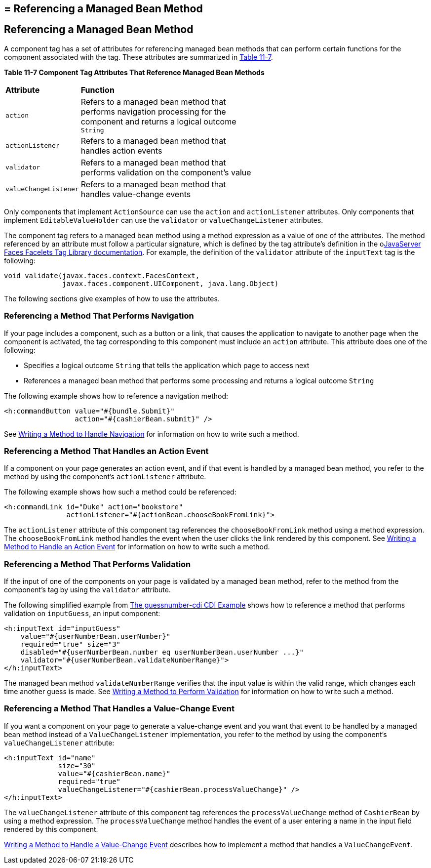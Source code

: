 ## = Referencing a Managed Bean Method


[[BNATN]][[referencing-a-managed-bean-method]]

Referencing a Managed Bean Method
---------------------------------

A component tag has a set of attributes for referencing managed bean
methods that can perform certain functions for the component associated
with the tag. These attributes are summarized in link:#BNATO[Table
11-7].

[[sthref66]][[BNATO]]

*Table 11-7 Component Tag Attributes That Reference Managed Bean Methods*

[width="60%",cols="10%,50%"]
|=======================================================================
|*Attribute* |*Function*
|`action` |Refers to a managed bean method that performs navigation
processing for the component and returns a logical outcome `String`

|`actionListener` |Refers to a managed bean method that handles action
events

|`validator` |Refers to a managed bean method that performs validation
on the component's value

|`valueChangeListener` |Refers to a managed bean method that handles
value-change events
|=======================================================================


Only components that implement `ActionSource` can use the `action` and
`actionListener` attributes. Only components that implement
`EditableValueHolder` can use the `validator` or `valueChangeListener`
attributes.

The component tag refers to a managed bean method using a method
expression as a value of one of the attributes. The method referenced by
an attribute must follow a particular signature, which is defined by the
tag attribute's definition in the olink:JSFTL[JavaServer Faces Facelets
Tag Library documentation]. For example, the definition of the
`validator` attribute of the `inputText` tag is the following:

[source,oac_no_warn]
----
void validate(javax.faces.context.FacesContext,
              javax.faces.component.UIComponent, java.lang.Object)
----

The following sections give examples of how to use the attributes.

[[BNATP]][[referencing-a-method-that-performs-navigation]]

Referencing a Method That Performs Navigation
~~~~~~~~~~~~~~~~~~~~~~~~~~~~~~~~~~~~~~~~~~~~~

If your page includes a component, such as a button or a link, that
causes the application to navigate to another page when the component is
activated, the tag corresponding to this component must include an
`action` attribute. This attribute does one of the following:

* Specifies a logical outcome `String` that tells the application which
page to access next
* References a managed bean method that performs some processing and
returns a logical outcome `String`

The following example shows how to reference a navigation method:

[source,oac_no_warn]
----
<h:commandButton value="#{bundle.Submit}"
                 action="#{cashierBean.submit}" />
----

See link:jsf-develop003.html#BNAVC[Writing a Method to Handle Navigation]
for information on how to write such a method.

[[BNATQ]][[referencing-a-method-that-handles-an-action-event]]

Referencing a Method That Handles an Action Event
~~~~~~~~~~~~~~~~~~~~~~~~~~~~~~~~~~~~~~~~~~~~~~~~~

If a component on your page generates an action event, and if that event
is handled by a managed bean method, you refer to the method by using
the component's `actionListener` attribute.

The following example shows how such a method could be referenced:

[source,oac_no_warn]
----
<h:commandLink id="Duke" action="bookstore"
               actionListener="#{actionBean.chooseBookFromLink}">
----

The `actionListener` attribute of this component tag references the
`chooseBookFromLink` method using a method expression. The
`chooseBookFromLink` method handles the event when the user clicks the
link rendered by this component. See
link:jsf-develop003.html#BNAVD[Writing a Method to Handle an Action
Event] for information on how to write such a method.

[[BNATR]][[referencing-a-method-that-performs-validation]]

Referencing a Method That Performs Validation
~~~~~~~~~~~~~~~~~~~~~~~~~~~~~~~~~~~~~~~~~~~~~

If the input of one of the components on your page is validated by a
managed bean method, refer to the method from the component's tag by
using the `validator` attribute.

The following simplified example from
link:cdi-basicexamples003.html#GJCXV[The guessnumber-cdi CDI Example]
shows how to reference a method that performs validation on
`inputGuess`, an input component:

[source,oac_no_warn]
----
<h:inputText id="inputGuess"
    value="#{userNumberBean.userNumber}"
    required="true" size="3"
    disabled="#{userNumberBean.number eq userNumberBean.userNumber ...}"
    validator="#{userNumberBean.validateNumberRange}">
</h:inputText>
----

The managed bean method `validateNumberRange` verifies that the input
value is within the valid range, which changes each time another guess
is made. See link:jsf-develop003.html#BNAVE[Writing a Method to Perform
Validation] for information on how to write such a method.

[[BNATS]][[referencing-a-method-that-handles-a-value-change-event]]

Referencing a Method That Handles a Value-Change Event
~~~~~~~~~~~~~~~~~~~~~~~~~~~~~~~~~~~~~~~~~~~~~~~~~~~~~~

If you want a component on your page to generate a value-change event
and you want that event to be handled by a managed bean method instead
of a `ValueChangeListener` implementation, you refer to the method by
using the component's `valueChangeListener` attribute:

[source,oac_no_warn]
----
<h:inputText id="name"
             size="30"
             value="#{cashierBean.name}"
             required="true"
             valueChangeListener="#{cashierBean.processValueChange}" />
</h:inputText>
----

The `valueChangeListener` attribute of this component tag references the
`processValueChange` method of `CashierBean` by using a method
expression. The `processValueChange` method handles the event of a user
entering a name in the input field rendered by this component.

link:jsf-develop003.html#BNAVF[Writing a Method to Handle a Value-Change
Event] describes how to implement a method that handles a
`ValueChangeEvent`.
